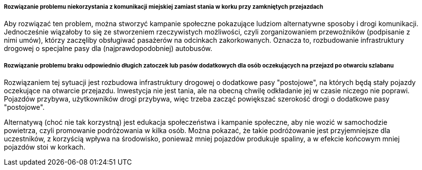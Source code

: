 ===== Rozwiązanie problemu niekorzystania z komunikacji miejskiej zamiast stania w korku przy zamkniętych przejazdach
Aby rozwiązać ten problem, można stworzyć kampanie społeczne pokazujące ludziom alternatywne sposoby i drogi komunikacji.
Jednocześnie wiązałoby to się ze stworzeniem rzeczywistych możliwości, czyli zorganizowaniem przewoźników (podpisanie z nimi umów),
którzy zaczęliby obsługiwać pasażerów na odcinkach zakorkowanych. Oznacza to, rozbudowanie infrastruktury drogowej
o specjalne pasy dla (najprawdopodobniej) autobusów.

===== Rozwiązanie problemu braku odpowiednio długich zatoczek lub pasów dodatkowych dla osób oczekujących na przejazd po otwarciu szlabanu
Rozwiązaniem tej sytuacji jest rozbudowa infrastruktury drogowej o dodatkowe pasy "postojowe", na których będą stały pojazdy oczekujące na otwarcie przejazdu. Inwestycja nie jest tania, ale na obecną chwilę odkładanie jej w czasie niczego nie poprawi. Pojazdów przybywa, użytkowników drogi przybywa, więc trzeba zacząć powiększać szerokość drogi o dodatkowe pasy "postojowe".

Alternatywą (choć nie tak korzystną) jest edukacja społeczeństwa i kampanie społeczne, aby nie wozić w samochodzie powietrza,
czyli promowanie podróżowania w kilka osób.
Można pokazać, że takie podróżowanie jest przyjemniejsze dla uczestników, z korzyścią wpływa na środowisko, ponieważ mniej
pojazdów produkuje spaliny, a w efekcie końcowym mniej pojazdów stoi w korkach.
